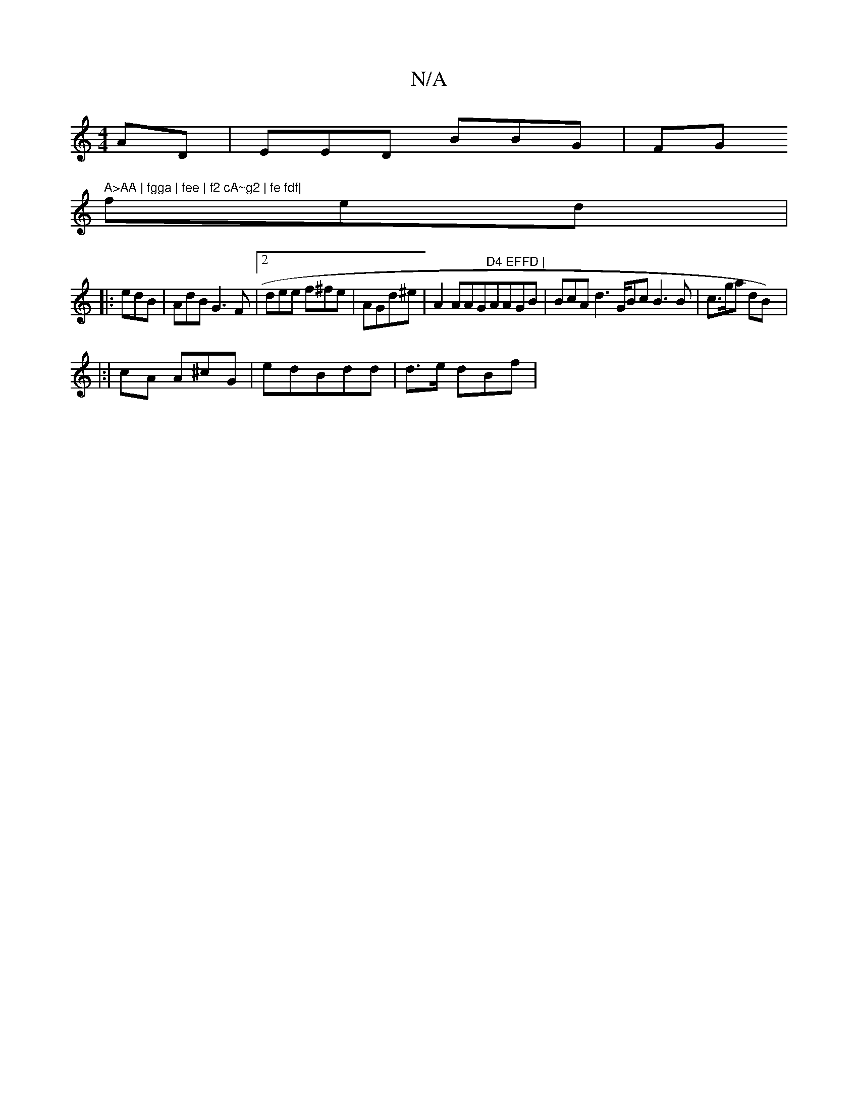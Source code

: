 X:1
T:N/A
M:4/4
R:N/A
K:Cmajor
AD | EED BBG|FG" A>AA | fgga | fee | f2 cA~g2 | fe fdf|
fed|:
edB | AdB G3F|2 dee f^fe | AGd^e | A2 AAG"D4 EFFD | "AAGB | BcA d3 G/Bc B3B | c>ga dB)|:
|:|
cA A^cG|edBdd | d>e dBf|

ddA/Bc| dG dBc B Bc